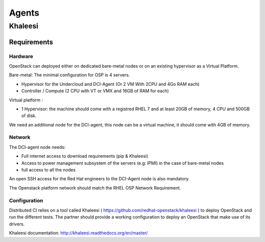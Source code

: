 Agents
======

Khaleesi
--------

Requirements
############

Hardware
^^^^^^^^

OpenStack can deployed either on dedicated bare-metal nodes or on an existing hypervisor as a Virtual Platform.

Bare-metal: The minimal configuration for OSP is 4 servers.

* Hypervisor for the Undercloud and DCI-Agent (Or 2 VM With 2CPU and 4Go RAM each)
* Controller / Compute (2 CPU with VT or VMX and 16GB of RAM for each)


Virtual platform : 

* 1 Hypervisor: the machine should come with a registred RHEL 7 and at least 20GB of memory, 4 CPU and 500GB of disk.

We need an additional node for the DCI-agent, this node can be a virtual machine, it should come with 4GB of memory.

Network
^^^^^^^

The DCI-agent node needs:

* Full internet access to download requirements (pip & Khaleesi)
* Access to power management subsystem of the servers (e.g: IPMI) in the case of bare-metal nodes
* full access to all the nodes

An open SSH access for the Red Hat engineers to the DCI-Agent node is also mandatory.

The Openstack platform network should match the RHEL OSP Network Requirement.

Configuration
^^^^^^^^^^^^^

Distributed CI relies on a tool called Khaleesi ( https://github.com/redhat-openstack/khaleesi ) to deploy OpenStack and run the different tests. The partner should provide a working configuration to deploy an OpenStack that make use of its drivers.

Khaleesi documentation: http://khaleesi.readthedocs.org/en/master/
